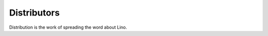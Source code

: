 .. _distribution:

============
Distributors
============

Distribution is the work of spreading the word about Lino.


.. glossary::

    Lino consultant

        Knows the possibilities and
        limitations of the :term:`Lino framework` and gives neutral advice about
        whether or not to choose Lino as a solution.  Helps you with
        analyzing and formulating your needs and finding the right business
        partners who will implement a solution.

